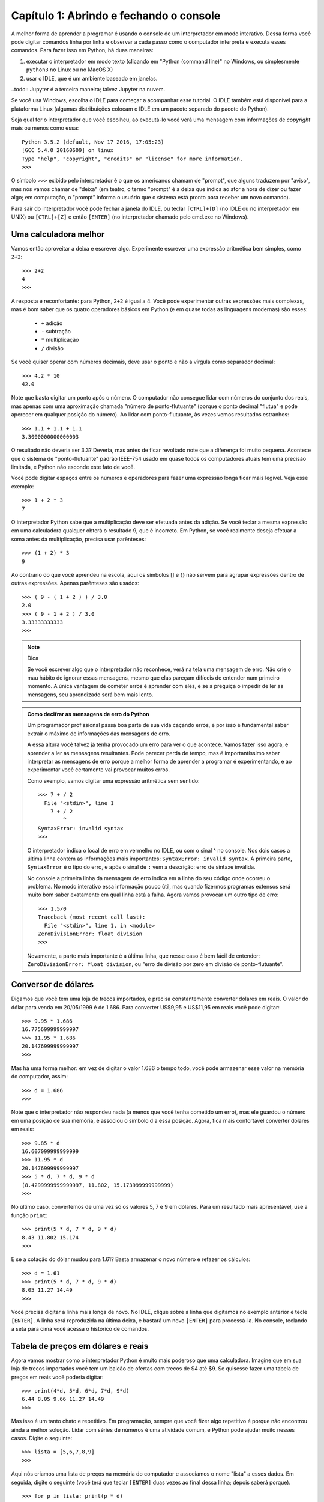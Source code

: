 =========================================
Capítulo 1: Abrindo e fechando o console
=========================================

A melhor forma de aprender a programar é usando o console de um interpretador em modo interativo. Dessa forma você pode digitar comandos linha por linha e observar a cada passo como o computador interpreta e executa esses comandos. Para fazer isso em Python, há duas maneiras:

1. executar o interpretador em modo texto (clicando em "Python (command line)" no Windows, ou simplesmente ``python3`` no Linux ou no MacOS X)

2. usar o IDLE, que é um ambiente baseado em janelas.

..todo:: Jupyter é a terceira maneira; talvez Jupyter na nuvem.

Se você usa Windows, escolha o IDLE para começar a acompanhar esse tutorial. O IDLE também está disponível para a plataforma Linux (algumas distribuições colocam o IDLE em um pacote separado do pacote do Python).

Seja qual for o interpretador que você escolheu, ao executá-lo você verá uma mensagem com informações de *copyright* mais ou menos como essa::

  Python 3.5.2 (default, Nov 17 2016, 17:05:23)
  [GCC 5.4.0 20160609] on linux
  Type "help", "copyright", "credits" or "license" for more information.
  >>>

O símbolo ``>>>`` exibido pelo interpretador é o que os americanos chamam de "prompt", que alguns traduzem por "aviso", mas nós vamos chamar de "deixa" (em teatro, o termo "prompt" é a deixa que indica ao ator a hora de dizer ou fazer algo; em computação, o "prompt" informa o usuário que o sistema está pronto para receber um novo comando).

Para sair do interpretador você pode fechar a janela do IDLE, ou teclar ``[CTRL]+[D]`` (no IDLE ou no interpretador em UNIX) ou ``[CTRL]+[Z]`` e então ``[ENTER]`` (no interpretador chamado pelo cmd.exe no Windows).

Uma calculadora melhor
=======================

Vamos então aproveitar a deixa e escrever algo. Experimente escrever uma expressão aritmética bem simples, como ``2+2``::

    >>> 2+2
    4
    >>>

A resposta é reconfortante: para Python, ``2+2`` é igual a 4. Você pode experimentar outras expressões mais complexas, mas é bom saber que os quatro operadores básicos em Python (e em quase todas as linguagens modernas) são esses:

   * ``+`` adição
   * ``-`` subtração
   * ``*`` multiplicação
   * ``/`` divisão

Se você quiser operar com números decimais, deve usar o ponto e não a vírgula como separador decimal::

    >>> 4.2 * 10
    42.0

Note que basta digitar um ponto após o número. O computador não consegue lidar com números do conjunto dos reais, mas apenas com uma aproximação chamada "número de ponto-flutuante" (porque o ponto decimal "flutua" e pode aperecer em qualquer posição do número). Ao lidar com ponto-flutuante, às vezes vemos resultados estranhos::

  >>> 1.1 + 1.1 + 1.1
  3.3000000000000003

O resultado não deveria ser 3.3? Deveria, mas antes de ficar revoltado note que a diferença foi muito pequena. Acontece que o sistema de "ponto-flutuante" padrão IEEE-754 usado em quase todos os computadores atuais tem uma precisão limitada, e Python não esconde este fato de você.

Você pode digitar espaços entre os números e operadores para fazer uma expressão longa ficar mais legível. Veja esse exemplo::

    >>> 1 + 2 * 3
    7

O interpretador Python sabe que a multiplicação deve ser efetuada antes da adição. Se você teclar a mesma expressão em uma calculadora qualquer obterá o resultado 9, que é incorreto. Em Python, se você realmente deseja efetuar a soma antes da multiplicação, precisa usar parênteses::

    >>> (1 + 2) * 3
    9

Ao contrário do que você aprendeu na escola, aqui os símbolos [] e {} não servem para agrupar expressões dentro de outras expressões. Apenas parênteses são usados::

    >>> ( 9 - ( 1 + 2 ) ) / 3.0
    2.0
    >>> ( 9 - 1 + 2 ) / 3.0
    3.33333333333
    >>>

.. note::  Dica

  Se você escrever algo que o interpretador não reconhece, verá na tela uma mensagem de erro. Não crie o mau hábito de ignorar essas mensagens, mesmo que elas pareçam difíceis de entender num primeiro momento. A única vantagem de cometer erros é aprender com eles, e se a preguiça o impedir de ler as mensagens, seu aprendizado será bem mais lento.

.. admonition:: Como decifrar as mensagens de erro do Python

  Um programador profissional passa boa parte de sua vida caçando erros, e por isso é fundamental saber extrair o máximo de informações das mensagens de erro.

  A essa altura você talvez já tenha provocado um erro para ver o que acontece. Vamos fazer isso agora, e aprender a ler as mensagens resultantes. Pode parecer perda de tempo, mas é importantíssimo saber interpretar as mensagens de erro porque a melhor forma de aprender a programar é experimentando, e ao experimentar você certamente vai provocar muitos erros.

  Como exemplo, vamos digitar uma expressão aritmética sem sentido::

    >>> 7 + / 2
      File "<stdin>", line 1
        7 + / 2
            ^
    SyntaxError: invalid syntax
    >>>

  O interpretador indica o local de erro em vermelho no IDLE, ou com o sinal ^ no console. Nos dois casos a última linha contém as informações mais importantes: ``SyntaxError: invalid syntax``. A primeira parte, ``SyntaxError`` é o tipo do erro, e após o sinal de ``:`` vem a descrição: erro de sintaxe inválida.

  No console a primeira linha da mensagem de erro indica em a linha do seu código onde ocorreu o problema. No modo interativo essa informação pouco útil, mas quando fizermos programas extensos será muito bom saber exatamente em qual linha está a falha.
  Agora vamos provocar um outro tipo de erro::

    >>> 1.5/0
    Traceback (most recent call last):
      File "<stdin>", line 1, in <module>
    ZeroDivisionError: float division
    >>>

  Novamente, a parte mais importante é a última linha, que nesse caso é bem fácil de entender: ``ZeroDivisionError: float division``, ou "erro de divisão por zero em divisão de ponto-flutuante".

Conversor de dólares
=====================

Digamos que você tem uma loja de trecos importados, e precisa constantemente converter dólares em reais. O valor do dólar para venda em 20/05/1999 é de 1.686. Para converter US$9,95 e US$11,95 em reais você pode digitar::

    >>> 9.95 * 1.686
    16.775699999999997
    >>> 11.95 * 1.686
    20.147699999999997
    >>>

Mas há uma forma melhor: em vez de digitar o valor 1.686 o tempo todo, você pode armazenar esse valor na memória do computador, assim::

    >>> d = 1.686
    >>>

Note que o interpretador não respondeu nada (a menos que você tenha cometido um erro), mas ele guardou o número em uma posição de sua memória, e associou o símbolo ``d`` a essa posição. Agora, fica mais confortável converter dólares em reais::

    >>> 9.85 * d
    16.607099999999999
    >>> 11.95 * d
    20.147699999999997
    >>> 5 * d, 7 * d, 9 * d
    (8.4299999999999997, 11.802, 15.173999999999999)
    >>>

No último caso, convertemos de uma vez só os valores 5, 7 e 9 em dólares. Para um resultado mais apresentável, use a função ``print``::

    >>> print(5 * d, 7 * d, 9 * d)
    8.43 11.802 15.174
    >>>

E se a cotação do dólar mudou para 1.61? Basta armazenar o novo número e refazer os cálculos::

    >>> d = 1.61
    >>> print(5 * d, 7 * d, 9 * d)
    8.05 11.27 14.49
    >>>

Você precisa digitar a linha mais longa de novo. No IDLE, clique sobre a linha que digitamos no exemplo anterior e tecle ``[ENTER]``. A linha será reproduzida na última deixa, e bastará um novo ``[ENTER]`` para processá-la. No console, teclando a seta para cima você acessa o histórico de comandos.

Tabela de preços em dólares e reais
====================================

Agora vamos mostrar como o interpretador Python é muito mais poderoso que uma calculadora. Imagine que em sua loja de trecos importados você tem um balcão de ofertas com trecos de $4 até $9. Se quisesse fazer uma tabela de preços em reais você poderia digitar::

    >>> print(4*d, 5*d, 6*d, 7*d, 9*d)
    6.44 8.05 9.66 11.27 14.49
    >>>

Mas isso é um tanto chato e repetitivo. Em programação, sempre que você fizer algo repetitivo é porque não encontrou ainda a melhor solução. Lidar com séries de números é uma atividade comum, e Python pode ajudar muito nesses casos. Digite o seguinte::

    >>> lista = [5,6,7,8,9]
    >>>


Aqui nós criamos uma lista de preços na memória do computador e associamos o nome "lista" a esses dados. Em seguida, digite o seguinte (você terá que teclar ``[ENTER]`` duas vezes ao final dessa linha; depois saberá porque).

::

    >>> for p in lista: print(p * d)

    8.05
    9.66
    11.27
    12.88
    14.49
    >>>


Aqui instruímos o interpretador a fazer os seguintes passos:

- para cada item sucessivo da ``lista``:
    - associe o nome ``p`` ao item da vez
    - exiba o valor de ``p * d``

Agora digamos que você tem trecos com valores de 4 a 15 dólares. Você poderia digitar a lista de novo, mas a coisa começa a ficar repetitiva novamente. Há uma forma melhor. A linguagem Python possui uma palavra chamada ``range`` que serve para gerar faixas de números. Vamos usar essa palavra. Digite::

    >>> range
    <class 'range'>
    >>>

Quando você digita o nome de uma função sem fornecer dados, Python limita-se a dizer a que se refere o nome. Nesse caso: ``class 'range'``, ou classe ``range``. Isso quer dizer que a palavra ``range`` é o nome de uma classe, um tipo de objeto que produz outros objetos a partir de dados fornecidos, como se fosse uma fábrica.

Acabamos de dizer que uma classe "produz objetos a partir de dados fornecidos", então vamos fornecer algum dado para ver o que a classe range produz. Digite ``range(5)`` e veja o que acontece::

    >>> range(5)
    range(0, 5)
    >>>

Quando apenas um dado N é fornecido, ``range`` produz um gerador para N números, de zero até N-1. Um gerador é um objeto que produz valores sob demanda. Para ver o que esse gerador produz, vamos construir uma lista com ele:

    >>> list(range(5))
    [0, 1, 2, 3, 4]
    >>>

É um comportamento um pouco estranho, mas útil em programação (o primeiro item de uma série, em Python e na maioria das linguagens, é o item número zero; isso será discutido mais profundamente quando aprendermos mais sobre listas).

Agora digamos que eu queira uma sequência a partir de 2, e não zero. Digite::

    >>> range(2,5)
    [2, 3, 4]
    >>>

Agora para obter a lista de valores de trecos podemos digitar::

    >>> range(4,16)
    [4, 5, 6, 7, 8, 9, 10, 11, 12, 13, 14, 15]
    >>>

E usando o comando ``for``, calcular de uma só vez todos os valores convertidos::

    >>> for p in range(4,16): print(p * d)
    ...
    6.44
    8.05
    9.66
    11.27
    12.88
    14.49
    16.1
    17.71
    19.32
    20.93
    22.54
    24.15
    >>>


Mas o ideal mesmo era ter os valores em dólares e reais lado a lado. Isso é fácil::

    >>> for p in range(4,16): print(p, p * d)
    ...
    4 6.44
    5 8.05
    6 9.66
    7 11.27
    8 12.88
    9 14.49
    10 16.1
    11 17.71
    12 19.32
    13 20.93
    14 22.54
    15 24.15
    >>>

Resumindo o que foi feito até aqui, com apenas duas linhas de código em Python, você pode gerar tabelas de conversão de qualquer tamanho. Experimente::

    >>> d = 1.686
    >>> for p in range(50,150): print(p, p * d)


Parabéns, você acaba de construir seu primeiro programa!
